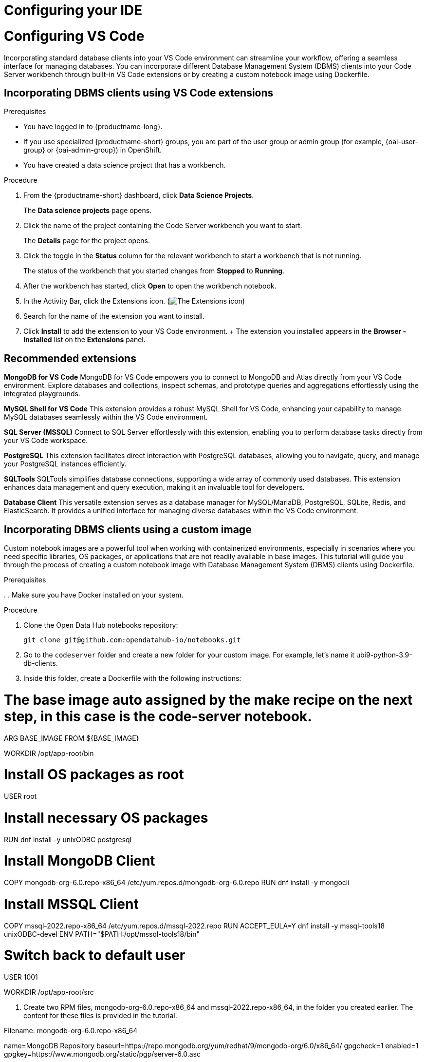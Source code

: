 :_module-type: PROCEDURE

[id="configuring-ide_{context}"]
= Configuring your IDE

[role='_abstract']

= Configuring VS Code

Incorporating standard database clients into your VS Code environment can streamline your workflow, offering a seamless interface for managing databases. You can incorporate different Database Management System (DBMS) clients into your Code Server workbench through built-in VS Code extensions or by creating a custom notebook image using Dockerfile.

== Incorporating DBMS clients using VS Code extensions

.Prerequisites

* You have logged in to {productname-long}.
ifndef::upstream[]
* If you use specialized {productname-short} groups, you are part of the user group or admin group (for example, {oai-user-group} or {oai-admin-group}) in OpenShift.
endif::[]
ifdef::upstream[]
* If you use specialized {productname-short} groups, you are part of the user group or admin group (for example, {odh-user-group} or {odh-admin-group}) in OpenShift.
endif::[]
* You have created a data science project that has a workbench.

.Procedure

. From the {productname-short} dashboard, click *Data Science Projects*.
+
The *Data science projects* page opens.
. Click the name of the project containing the Code Server workbench you want to start.
+
The *Details* page for the project opens.
. Click the toggle in the *Status* column for the relevant workbench to start a workbench that is not running.
+
The status of the workbench that you started changes from *Stopped* to *Running*. 
. After the workbench has started, click *Open* to open the workbench notebook.
. In the Activity Bar, click the Extensions icon. (image:images/vscode-extensions-icon.png[The Extensions icon])
. Search for the name of the extension you want to install. 
. Click *Install* to add the extension to your VS Code environment.
+ The extension you installed appears in the *Browser - Installed* list on the *Extensions* panel.

== Recommended extensions

*MongoDB for VS Code*
MongoDB for VS Code empowers you to connect to MongoDB and Atlas directly from your VS Code environment. Explore databases and collections, inspect schemas, and prototype queries and aggregations effortlessly using the integrated playgrounds.

*MySQL Shell for VS Code*
This extension provides a robust MySQL Shell for VS Code, enhancing your capability to manage MySQL databases seamlessly within the VS Code environment.

*SQL Server (MSSQL)*
Connect to SQL Server effortlessly with this extension, enabling you to perform database tasks directly from your VS Code workspace.

*PostgreSQL*
This extension facilitates direct interaction with PostgreSQL databases, allowing you to navigate, query, and manage your PostgreSQL instances efficiently.

*SQLTools*
SQLTools simplifies database connections, supporting a wide array of commonly used databases. This extension enhances data management and query execution, making it an invaluable tool for developers.

*Database Client*
This versatile extension serves as a database manager for MySQL/MariaDB, PostgreSQL, SQLite, Redis, and ElasticSearch. It provides a unified interface for managing diverse databases within the VS Code environment.


== Incorporating DBMS clients using a custom image

Custom notebook images are a powerful tool when working with containerized environments, especially in scenarios where you need specific libraries, OS packages, or applications that are not readily available in base images. This tutorial will guide you through the process of creating a custom notebook image with Database Management System (DBMS) clients using Dockerfile.

.Prerequisites

. 
. Make sure you have Docker installed on your system.


.Procedure

. Clone the Open Data Hub notebooks repository:
+
----
git clone git@github.com:opendatahub-io/notebooks.git
----

. Go to the `codeserver` folder and create a new folder for your custom image. For example, let's name it ubi9-python-3.9-db-clients. 
. Inside this folder, create a Dockerfile with the following instructions:

# The base image auto assigned by the make recipe on the next step, in this case is the code-server notebook.

ARG BASE_IMAGE
FROM ${BASE_IMAGE}

WORKDIR /opt/app-root/bin

# Install OS packages as root
USER root

# Install necessary OS packages
RUN dnf install -y unixODBC postgresql

# Install MongoDB Client
COPY mongodb-org-6.0.repo-x86_64 /etc/yum.repos.d/mongodb-org-6.0.repo
RUN dnf install -y mongocli

# Install MSSQL Client
COPY mssql-2022.repo-x86_64 /etc/yum.repos.d/mssql-2022.repo
RUN ACCEPT_EULA=Y dnf install -y mssql-tools18 unixODBC-devel
ENV PATH="$PATH:/opt/mssql-tools18/bin"

# Switch back to default user
USER 1001

WORKDIR /opt/app-root/src


. Create two RPM files, mongodb-org-6.0.repo-x86_64 and mssql-2022.repo-x86_64, in the folder you created earlier. The content for these files is provided in the tutorial.

Filename: mongodb-org-6.0.repo-x86_64

[mongodb-org-6.0]
name=MongoDB Repository
baseurl=https://repo.mongodb.org/yum/redhat/9/mongodb-org/6.0/x86_64/
gpgcheck=1
enabled=1
gpgkey=https://www.mongodb.org/static/pgp/server-6.0.asc



Filename: mssql-2022.repo-x86_64

[packages-microsoft-com-prod]
name=packages-microsoft-com-prod
baseurl=https://packages.microsoft.com/rhel/9.0/prod/
enabled=1
gpgcheck=1
gpgkey=https://packages.microsoft.com/keys/microsoft.asc


. To streamline the build and push process, update the Makefile with a new recipe:
+
----
.PHONY: codeserver-ubi9-python-3.9-db-clients
codeserver-ubi9-python-3.9-db-clients: codeserver-ubi9-python-3.9
    $(call image,$@,codeserver/ubi9-python-3.9-db-clients,$<)
----

. Run the following command to build and push the image:
+
----
make codeserver-ubi9-python-3.9-db-clients -e IMAGE_REGISTRY=quay.io/${YOUR_USERNAME}/workbench-images
----

+
NOTE: Replace `${YOUR_USERNAME}` with your username. You can replace `quay.io` with any valid registry.

. After pushing the custom image, go to *Settings* -> *Notebooks Image Settings* -> *Import New Image* to import it into Red Hat OpenAI.
. Create or open a data science project, create a new workbench, and select the custom image from the *Image Selection* dropdown.
. Open a new terminal inside your Code Server workbench and run the following command to confirm that the database clients installed successfully:
+
----
yum list installed | grep -E 'mssql|mongo|postgresql'
----

A list of installed packages related to MongoDB, MSSQL, and PostgreSQL should appear.

Example
https://github.com/atheo89/notebooks/tree/add-db-clients-example/codeserver/ubi9-python-3.9-plus